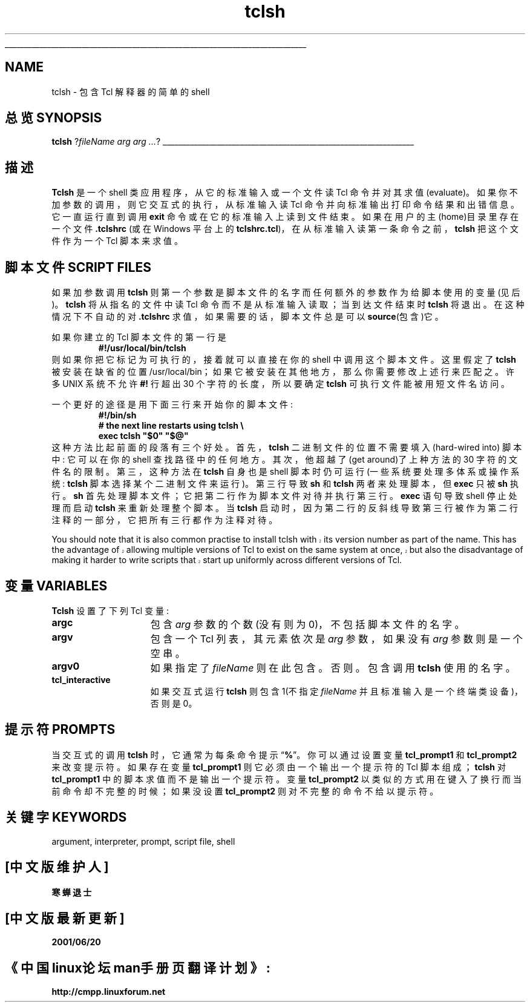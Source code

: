 '\"
'\" Copyright (c) 1993 The Regents of the University of California.
'\" Copyright (c) 1994-1996 Sun Microsystems, Inc.
'\"
'\" See the file "license.terms" for information on usage and redistribution
'\" of this file, and for a DISCLAIMER OF ALL WARRANTIES.
'\" 
'\" 
'\" The definitions below are for supplemental macros used in Tcl/Tk
'\" manual entries.
'\"
'\" .AP type name in/out ?indent?
'\"	Start paragraph describing an argument to a library procedure.
'\"	type is type of argument (int, etc.), in/out is either "in", "out",
'\"	or "in/out" to describe whether procedure reads or modifies arg,
'\"	and indent is equivalent to second arg of .IP (shouldn't ever be
'\"	needed;  use .AS below instead)
'\"
'\" .AS ?type? ?name?
'\"	Give maximum sizes of arguments for setting tab stops.  Type and
'\"	name are examples of largest possible arguments that will be passed
'\"	to .AP later.  If args are omitted, default tab stops are used.
'\"
'\" .BS
'\"	Start box enclosure.  From here until next .BE, everything will be
'\"	enclosed in one large box.
'\"
'\" .BE
'\"	End of box enclosure.
'\"
'\" .CS
'\"	Begin code excerpt.
'\"
'\" .CE
'\"	End code excerpt.
'\"
'\" .VS ?version? ?br?
'\"	Begin vertical sidebar, for use in marking newly-changed parts
'\"	of man pages.  The first argument is ignored and used for recording
'\"	the version when the .VS was added, so that the sidebars can be
'\"	found and removed when they reach a certain age.  If another argument
'\"	is present, then a line break is forced before starting the sidebar.
'\"
'\" .VE
'\"	End of vertical sidebar.
'\"
'\" .DS
'\"	Begin an indented unfilled display.
'\"
'\" .DE
'\"	End of indented unfilled display.
'\"
'\" .SO
'\"	Start of list of standard options for a Tk widget.  The
'\"	options follow on successive lines, in four columns separated
'\"	by tabs.
'\"
'\" .SE
'\"	End of list of standard options for a Tk widget.
'\"
'\" .OP cmdName dbName dbClass
'\"	Start of description of a specific option.  cmdName gives the
'\"	option's name as specified in the class command, dbName gives
'\"	the option's name in the option database, and dbClass gives
'\"	the option's class in the option database.
'\"
'\" .UL arg1 arg2
'\"	Print arg1 underlined, then print arg2 normally.
'\"
'\"	# Set up traps and other miscellaneous stuff for Tcl/Tk man pages.
.if t .wh -1.3i ^B
.nr ^l \n(.l
.ad b
'\"	# Start an argument description
.de AP
.ie !"\\$4"" .TP \\$4
.el \{\
.   ie !"\\$2"" .TP \\n()Cu
.   el          .TP 15
.\}
.ta \\n()Au \\n()Bu
.ie !"\\$3"" \{\
\&\\$1	\\fI\\$2\\fP	(\\$3)
.\".b
.\}
.el \{\
.br
.ie !"\\$2"" \{\
\&\\$1	\\fI\\$2\\fP
.\}
.el \{\
\&\\fI\\$1\\fP
.\}
.\}
..
'\"	# define tabbing values for .AP
.de AS
.nr )A 10n
.if !"\\$1"" .nr )A \\w'\\$1'u+3n
.nr )B \\n()Au+15n
.\"
.if !"\\$2"" .nr )B \\w'\\$2'u+\\n()Au+3n
.nr )C \\n()Bu+\\w'(in/out)'u+2n
..
.AS Tcl_Interp Tcl_CreateInterp in/out
'\"	# BS - start boxed text
'\"	# ^y = starting y location
'\"	# ^b = 1
.de BS
.br
.mk ^y
.nr ^b 1u
.if n .nf
.if n .ti 0
.if n \l'\\n(.lu\(ul'
.if n .fi
..
'\"	# BE - end boxed text (draw box now)
.de BE
.nf
.ti 0
.mk ^t
.ie n \l'\\n(^lu\(ul'
.el \{\
.\"	Draw four-sided box normally, but don't draw top of
.\"	box if the box started on an earlier page.
.ie !\\n(^b-1 \{\
\h'-1.5n'\L'|\\n(^yu-1v'\l'\\n(^lu+3n\(ul'\L'\\n(^tu+1v-\\n(^yu'\l'|0u-1.5n\(ul'
.\}
.el \}\
\h'-1.5n'\L'|\\n(^yu-1v'\h'\\n(^lu+3n'\L'\\n(^tu+1v-\\n(^yu'\l'|0u-1.5n\(ul'
.\}
.\}
.fi
.br
.nr ^b 0
..
'\"	# VS - start vertical sidebar
'\"	# ^Y = starting y location
'\"	# ^v = 1 (for troff;  for nroff this doesn't matter)
.de VS
.if !"\\$2"" .br
.mk ^Y
.ie n 'mc \s12\(br\s0
.el .nr ^v 1u
..
'\"	# VE - end of vertical sidebar
.de VE
.ie n 'mc
.el \{\
.ev 2
.nf
.ti 0
.mk ^t
\h'|\\n(^lu+3n'\L'|\\n(^Yu-1v\(bv'\v'\\n(^tu+1v-\\n(^Yu'\h'-|\\n(^lu+3n'
.sp -1
.fi
.ev
.\}
.nr ^v 0
..
'\"	# Special macro to handle page bottom:  finish off current
'\"	# box/sidebar if in box/sidebar mode, then invoked standard
'\"	# page bottom macro.
.de ^B
.ev 2
'ti 0
'nf
.mk ^t
.if \\n(^b \{\
.\"	Draw three-sided box if this is the box's first page,
.\"	draw two sides but no top otherwise.
.ie !\\n(^b-1 \h'-1.5n'\L'|\\n(^yu-1v'\l'\\n(^lu+3n\(ul'\L'\\n(^tu+1v-\\n(^yu'\h'|0u'\c
.el \h'-1.5n'\L'|\\n(^yu-1v'\h'\\n(^lu+3n'\L'\\n(^tu+1v-\\n(^yu'\h'|0u'\c
.\}
.if \\n(^v \{\
.nr ^x \\n(^tu+1v-\\n(^Yu
\kx\h'-\\nxu'\h'|\\n(^lu+3n'\ky\L'-\\n(^xu'\v'\\n(^xu'\h'|0u'\c
.\}
.bp
'fi
.ev
.if \\n(^b \{\
.mk ^y
.nr ^b 2
.\}
.if \\n(^v \{\
.mk ^Y
.\}
..
'\"	# DS - begin display
.de DS
.RS
.nf
.sp
..
'\"	# DE - end display
.de DE
.fi
.RE
.sp
..
'\"	# SO - start of list of standard options
.de SO
.SH "STANDARD OPTIONS"
.LP
.nf
.ta 5.5c 11c
.ft B
..
'\"	# SE - end of list of standard options
.de SE
.fi
.ft R
.LP
See the \\fBoptions\\fR manual entry for details on the standard options.
..
'\"	# OP - start of full description for a single option
.de OP
.LP
.nf
.ta 4c
Command-Line Name:	\\fB\\$1\\fR
Database Name:	\\fB\\$2\\fR
Database Class:	\\fB\\$3\\fR
.fi
.IP
..
'\"	# CS - begin code excerpt
.de CS
.RS
.nf
.ta .25i .5i .75i 1i
..
'\"	# CE - end code excerpt
.de CE
.fi
.RE
..
.de UL
\\$1\l'|0\(ul'\\$2
..
.TH tclsh 1 "" Tcl "Tcl Applications"
.BS
'\" Note:  do not modify the .SH NAME line immediately below!
.SH NAME
tclsh \- 包含 Tcl 解释器的简单的 shell    
.SH "总览 SYNOPSIS"
\fBtclsh\fR ?\fIfileName arg arg ...\fR?
.BE

.SH "描述"
.PP
\fBTclsh\fR 是一个 shell     类应用程序，从它的标准输入或一个文件读 Tcl 命令并对其求值(evaluate)。     如果你不加参数的调用，则它交互式的执行，从标准输入读      Tcl     命令并向标准输出打印命令结果和出错信息。它一直运行直到调用 \fBexit\fR    命令或在它的标准输入上读到文件结束。如果在用户的主(home)目录里存在一个文件        \fB.tclshrc\fR  (或在 Windows 平台上的 \fBtclshrc.tcl\fR)，在从标准输入读第一条命令之前，\fBtclsh\fR 把这个文件作为一个 Tcl 脚本来求值。

.SH "脚本文件 SCRIPT FILES"
.PP
如果加参数调用 \fBtclsh \fR则第一个参数是脚本文件的名字而任何额外的参数作为给脚本使用的变量(见后)。 \fBtclsh\fR        将从指名的文件中读 Tcl      命令而不是从标准输入读取；当到达文件结束时       \fBtclsh\fR  将退出。在这种情况下不自动的对 \fB.tclshrc\fR        求值，如果需要的话，脚本文件总是可以 \fBsource\fR(包含)它。
.PP
如果你建立的 Tcl       脚本文件的第一行是 
.CS
\fB#!/usr/local/bin/tclsh\fR
.CE
则如果你把它标记为可执行的，接着就可以直接在你的 shell   中调用这个脚本文件。这里假定了\fB tclsh\fR  被安装在缺省的位置 /usr/local/bin；如果它被安装在其他地方，那么你需要修改上述行来匹配之。许多 UNIX       系统不允许 \fB#!\fR  行超出     30 个字符的长度，所以要确定 \fBtclsh\fR           可执行文件能被用短文件名访问。
.PP
一个更好的途径是用下面三行来开始你的脚本文件:         
.CS
\fB#!/bin/sh
# the next line restarts using tclsh \e
exec tclsh "$0" "$@"\fR
.CE
这种方法比起前面的段落有三个好处。首先，\fBtclsh\fR    二进制文件的位置不需要填入(hard-wired into) 脚本中:      它可以在你的 shell 查找路径中的任何地方。其次，他超越了(get around)了上种方法的      30 字符的文件名的限制。第三，这种方法在 \fBtclsh\fR  自身也是 shell 脚本时仍可运行(一些系统要处理多体系或操作系统:      \fBtclsh\fR          脚本选择某个二进制文件来运行)。第三行导致 \fBsh\fR 和 \fBtclsh\fR      两者来处理脚本，但          \fBexec\fR 只被 \fBsh \fR执行。   \fBsh\fR      首先处理脚本文件；它把第二行作为脚本文件对待并执行第三行。\fBexec\fR      语句导致 shell 停止处理而启动 \fBtclsh\fR      来重新处理整个脚本。当 \fBtclsh\fR      启动时，因为第二行的反斜线导致第三行被作为第二行注释的一部分，它把所有三行都作为注释对待。         
.PP
.VS
You should note that it is also common practise to install tclsh with
its version number as part of the name.  This has the advantage of
allowing multiple versions of Tcl to exist on the same system at once,
but also the disadvantage of making it harder to write scripts that
start up uniformly across different versions of Tcl.
.VE

.SH "变量 VARIABLES"
.PP
\fBTclsh\fR 设置了下列 Tcl 变量:         
.TP 15
\fBargc\fR
包含 \fIarg\fR  参数的个数(没有则为 0)，不包括脚本文件的名字。    
.TP 15
\fBargv\fR
包含一个 Tcl 列表，其元素依次是 \fIarg\fR  参数，如果没有 \fIarg\fR    参数则是一个空串。
.TP 15
\fBargv0\fR
如果指定了 \fIfileName\fR  则在此包含。否则。包含调用 \fBtclsh\fR    使用的名字。    
.TP 15
\fBtcl_interactive\fR
如果交互式运行 \fBtclsh\fR  则包含 1(不指定\fIfileName\fR 并且标准输入是一个终端类设备)，否则是 0。      

.SH "提示符 PROMPTS"
.PP
当交互式的调用 \fBtclsh\fR  时，它通常为每条命令提示\(lq\fB%\fR\(rq。你可以通过设置变量 \fBtcl_prompt1\fR     和 \fBtcl_prompt2\fR 来改变提示符。如果存在变量    \fBtcl_prompt1\fR  则它必须由一个输出一个提示符的 Tcl     脚本组成；\fBtclsh\fR 对 \fBtcl_prompt1\fR     中的脚本求值而不是输出一个提示符。变量 \fBtcl_prompt2\fR      以类似的方式用在键入了换行而当前命令却不完整的时候；如果没设置     \fBtcl_prompt2\fR   则对不完整的命令不给以提示符。        

.SH "关键字 KEYWORDS"
argument, interpreter, prompt, script file, shell

.SH "[中文版维护人]"
.B 寒蝉退士
.SH "[中文版最新更新]"
.B 2001/06/20
.SH "《中国linux论坛man手册页翻译计划》:"
.BI http://cmpp.linuxforum.net 
